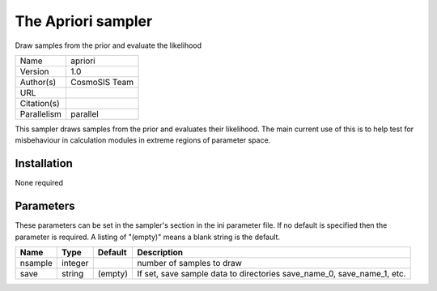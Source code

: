 The Apriori sampler
--------------------------------------------------------------------

Draw samples from the prior and evaluate the likelihood

+-------------+---------------+
| Name        | apriori       |
+-------------+---------------+
| Version     | 1.0           |
+-------------+---------------+
| Author(s)   | CosmoSIS Team |
+-------------+---------------+
| URL         |               |
+-------------+---------------+
| Citation(s) |               |
+-------------+---------------+
| Parallelism | parallel      |
+-------------+---------------+

This sampler draws samples from the prior and evaluates their likelihood. The main current use of this is to help test for misbehaviour in calculation modules in extreme regions of parameter space.




Installation
============

None required


Parameters
============

These parameters can be set in the sampler's section in the ini parameter file.  
If no default is specified then the parameter is required. A listing of "(empty)" means a blank string is the default.

+---------+---------+-----------+------------------------------------------------------------------------+
| Name    | Type    | Default   | Description                                                            |
+=========+=========+===========+========================================================================+
| nsample | integer |           | number of samples to draw                                              |
+---------+---------+-----------+------------------------------------------------------------------------+
| save    | string  | (empty)   | If set, save sample data to directories save_name_0, save_name_1, etc. |
+---------+---------+-----------+------------------------------------------------------------------------+


